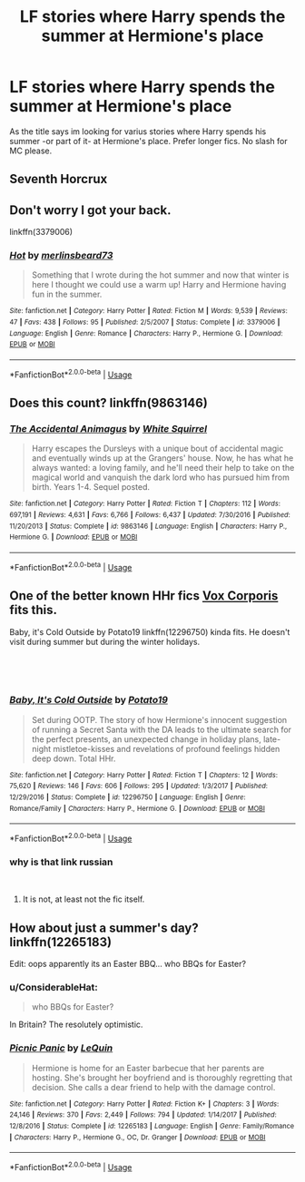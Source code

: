 #+TITLE: LF stories where Harry spends the summer at Hermione's place

* LF stories where Harry spends the summer at Hermione's place
:PROPERTIES:
:Author: luminphoenix
:Score: 20
:DateUnix: 1536079775.0
:DateShort: 2018-Sep-04
:FlairText: Fic Search
:END:
As the title says im looking for varius stories where Harry spends his summer -or part of it- at Hermione's place. Prefer longer fics. No slash for MC please.


** Seventh Horcrux
:PROPERTIES:
:Author: AnimaLepton
:Score: 9
:DateUnix: 1536083103.0
:DateShort: 2018-Sep-04
:END:


** Don't worry I got your back.

linkffn(3379006)
:PROPERTIES:
:Author: Taure
:Score: 9
:DateUnix: 1536083882.0
:DateShort: 2018-Sep-04
:END:

*** [[https://www.fanfiction.net/s/3379006/1/][*/Hot/*]] by [[https://www.fanfiction.net/u/1210746/merlinsbeard73][/merlinsbeard73/]]

#+begin_quote
  Something that I wrote during the hot summer and now that winter is here I thought we could use a warm up! Harry and Hermione having fun in the summer.
#+end_quote

^{/Site/:} ^{fanfiction.net} ^{*|*} ^{/Category/:} ^{Harry} ^{Potter} ^{*|*} ^{/Rated/:} ^{Fiction} ^{M} ^{*|*} ^{/Words/:} ^{9,539} ^{*|*} ^{/Reviews/:} ^{47} ^{*|*} ^{/Favs/:} ^{438} ^{*|*} ^{/Follows/:} ^{95} ^{*|*} ^{/Published/:} ^{2/5/2007} ^{*|*} ^{/Status/:} ^{Complete} ^{*|*} ^{/id/:} ^{3379006} ^{*|*} ^{/Language/:} ^{English} ^{*|*} ^{/Genre/:} ^{Romance} ^{*|*} ^{/Characters/:} ^{Harry} ^{P.,} ^{Hermione} ^{G.} ^{*|*} ^{/Download/:} ^{[[http://www.ff2ebook.com/old/ffn-bot/index.php?id=3379006&source=ff&filetype=epub][EPUB]]} ^{or} ^{[[http://www.ff2ebook.com/old/ffn-bot/index.php?id=3379006&source=ff&filetype=mobi][MOBI]]}

--------------

*FanfictionBot*^{2.0.0-beta} | [[https://github.com/tusing/reddit-ffn-bot/wiki/Usage][Usage]]
:PROPERTIES:
:Author: FanfictionBot
:Score: 3
:DateUnix: 1536083906.0
:DateShort: 2018-Sep-04
:END:


** Does this count? linkffn(9863146)
:PROPERTIES:
:Author: mdbld
:Score: 8
:DateUnix: 1536092348.0
:DateShort: 2018-Sep-05
:END:

*** [[https://www.fanfiction.net/s/9863146/1/][*/The Accidental Animagus/*]] by [[https://www.fanfiction.net/u/5339762/White-Squirrel][/White Squirrel/]]

#+begin_quote
  Harry escapes the Dursleys with a unique bout of accidental magic and eventually winds up at the Grangers' house. Now, he has what he always wanted: a loving family, and he'll need their help to take on the magical world and vanquish the dark lord who has pursued him from birth. Years 1-4. Sequel posted.
#+end_quote

^{/Site/:} ^{fanfiction.net} ^{*|*} ^{/Category/:} ^{Harry} ^{Potter} ^{*|*} ^{/Rated/:} ^{Fiction} ^{T} ^{*|*} ^{/Chapters/:} ^{112} ^{*|*} ^{/Words/:} ^{697,191} ^{*|*} ^{/Reviews/:} ^{4,631} ^{*|*} ^{/Favs/:} ^{6,766} ^{*|*} ^{/Follows/:} ^{6,437} ^{*|*} ^{/Updated/:} ^{7/30/2016} ^{*|*} ^{/Published/:} ^{11/20/2013} ^{*|*} ^{/Status/:} ^{Complete} ^{*|*} ^{/id/:} ^{9863146} ^{*|*} ^{/Language/:} ^{English} ^{*|*} ^{/Characters/:} ^{Harry} ^{P.,} ^{Hermione} ^{G.} ^{*|*} ^{/Download/:} ^{[[http://www.ff2ebook.com/old/ffn-bot/index.php?id=9863146&source=ff&filetype=epub][EPUB]]} ^{or} ^{[[http://www.ff2ebook.com/old/ffn-bot/index.php?id=9863146&source=ff&filetype=mobi][MOBI]]}

--------------

*FanfictionBot*^{2.0.0-beta} | [[https://github.com/tusing/reddit-ffn-bot/wiki/Usage][Usage]]
:PROPERTIES:
:Author: FanfictionBot
:Score: 2
:DateUnix: 1536092404.0
:DateShort: 2018-Sep-05
:END:


** One of the better known HHr fics [[http://fanfics.me/read2.php?id=21229&chapter=0][*Vox Corporis*]] fits this.

Baby, it's Cold Outside by Potato19 linkffn(12296750) kinda fits. He doesn't visit during summer but during the winter holidays.

​

​
:PROPERTIES:
:Author: darkus1414
:Score: 5
:DateUnix: 1536082795.0
:DateShort: 2018-Sep-04
:END:

*** [[https://www.fanfiction.net/s/12296750/1/][*/Baby, It's Cold Outside/*]] by [[https://www.fanfiction.net/u/5594536/Potato19][/Potato19/]]

#+begin_quote
  Set during OOTP. The story of how Hermione's innocent suggestion of running a Secret Santa with the DA leads to the ultimate search for the perfect presents, an unexpected change in holiday plans, late-night mistletoe-kisses and revelations of profound feelings hidden deep down. Total HHr.
#+end_quote

^{/Site/:} ^{fanfiction.net} ^{*|*} ^{/Category/:} ^{Harry} ^{Potter} ^{*|*} ^{/Rated/:} ^{Fiction} ^{T} ^{*|*} ^{/Chapters/:} ^{12} ^{*|*} ^{/Words/:} ^{75,620} ^{*|*} ^{/Reviews/:} ^{146} ^{*|*} ^{/Favs/:} ^{606} ^{*|*} ^{/Follows/:} ^{295} ^{*|*} ^{/Updated/:} ^{1/3/2017} ^{*|*} ^{/Published/:} ^{12/29/2016} ^{*|*} ^{/Status/:} ^{Complete} ^{*|*} ^{/id/:} ^{12296750} ^{*|*} ^{/Language/:} ^{English} ^{*|*} ^{/Genre/:} ^{Romance/Family} ^{*|*} ^{/Characters/:} ^{Harry} ^{P.,} ^{Hermione} ^{G.} ^{*|*} ^{/Download/:} ^{[[http://www.ff2ebook.com/old/ffn-bot/index.php?id=12296750&source=ff&filetype=epub][EPUB]]} ^{or} ^{[[http://www.ff2ebook.com/old/ffn-bot/index.php?id=12296750&source=ff&filetype=mobi][MOBI]]}

--------------

*FanfictionBot*^{2.0.0-beta} | [[https://github.com/tusing/reddit-ffn-bot/wiki/Usage][Usage]]
:PROPERTIES:
:Author: FanfictionBot
:Score: 3
:DateUnix: 1536082813.0
:DateShort: 2018-Sep-04
:END:


*** why is that link russian

​
:PROPERTIES:
:Author: Decemberence
:Score: 1
:DateUnix: 1536109716.0
:DateShort: 2018-Sep-05
:END:

**** It is not, at least not the fic itself.
:PROPERTIES:
:Author: AhoraMuchachoLiberta
:Score: 1
:DateUnix: 1536155705.0
:DateShort: 2018-Sep-05
:END:


** How about just a summer's day? linkffn(12265183)

Edit: oops apparently its an Easter BBQ... who BBQs for Easter?
:PROPERTIES:
:Author: deep-diver
:Score: 3
:DateUnix: 1536104243.0
:DateShort: 2018-Sep-05
:END:

*** u/ConsiderableHat:
#+begin_quote
  who BBQs for Easter?
#+end_quote

In Britain? The resolutely optimistic.
:PROPERTIES:
:Author: ConsiderableHat
:Score: 3
:DateUnix: 1536135152.0
:DateShort: 2018-Sep-05
:END:


*** [[https://www.fanfiction.net/s/12265183/1/][*/Picnic Panic/*]] by [[https://www.fanfiction.net/u/1634726/LeQuin][/LeQuin/]]

#+begin_quote
  Hermione is home for an Easter barbecue that her parents are hosting. She's brought her boyfriend and is thoroughly regretting that decision. She calls a dear friend to help with the damage control.
#+end_quote

^{/Site/:} ^{fanfiction.net} ^{*|*} ^{/Category/:} ^{Harry} ^{Potter} ^{*|*} ^{/Rated/:} ^{Fiction} ^{K+} ^{*|*} ^{/Chapters/:} ^{3} ^{*|*} ^{/Words/:} ^{24,146} ^{*|*} ^{/Reviews/:} ^{370} ^{*|*} ^{/Favs/:} ^{2,449} ^{*|*} ^{/Follows/:} ^{794} ^{*|*} ^{/Updated/:} ^{1/14/2017} ^{*|*} ^{/Published/:} ^{12/8/2016} ^{*|*} ^{/Status/:} ^{Complete} ^{*|*} ^{/id/:} ^{12265183} ^{*|*} ^{/Language/:} ^{English} ^{*|*} ^{/Genre/:} ^{Family/Romance} ^{*|*} ^{/Characters/:} ^{Harry} ^{P.,} ^{Hermione} ^{G.,} ^{OC,} ^{Dr.} ^{Granger} ^{*|*} ^{/Download/:} ^{[[http://www.ff2ebook.com/old/ffn-bot/index.php?id=12265183&source=ff&filetype=epub][EPUB]]} ^{or} ^{[[http://www.ff2ebook.com/old/ffn-bot/index.php?id=12265183&source=ff&filetype=mobi][MOBI]]}

--------------

*FanfictionBot*^{2.0.0-beta} | [[https://github.com/tusing/reddit-ffn-bot/wiki/Usage][Usage]]
:PROPERTIES:
:Author: FanfictionBot
:Score: 1
:DateUnix: 1536104273.0
:DateShort: 2018-Sep-05
:END:

